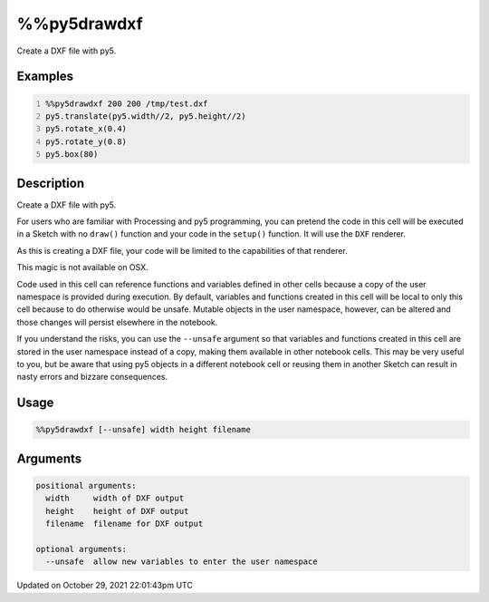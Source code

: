 %%py5drawdxf
============

Create a DXF file with py5.

Examples
--------

.. raw:: html

    <div class="example-table">

.. raw:: html

    <div class="example-row"><div class="example-cell-image">

.. raw:: html

    </div><div class="example-cell-code">

.. code:: python
    :number-lines:

    %%py5drawdxf 200 200 /tmp/test.dxf
    py5.translate(py5.width//2, py5.height//2)
    py5.rotate_x(0.4)
    py5.rotate_y(0.8)
    py5.box(80)

.. raw:: html

    </div></div>

.. raw:: html

    </div>

Description
-----------

Create a DXF file with py5.

For users who are familiar with Processing and py5 programming, you can pretend the code in this cell will be executed in a Sketch with no ``draw()`` function and your code in the ``setup()`` function. It will use the ``DXF`` renderer.

As this is creating a DXF file, your code will be limited to the capabilities of that renderer. 

This magic is not available on OSX.

Code used in this cell can reference functions and variables defined in other cells because a copy of the user namespace is provided during execution. By default, variables and functions created in this cell will be local to only this cell because to do otherwise would be unsafe. Mutable objects in the user namespace, however, can be altered and those changes will persist elsewhere in the notebook.

If you understand the risks, you can use the ``--unsafe`` argument so that variables and functions created in this cell are stored in the user namespace instead of a copy, making them available in other notebook cells. This may be very useful to you, but be aware that using py5 objects in a different notebook cell or reusing them in another Sketch can result in nasty errors and bizzare consequences.

Usage
-----

.. code::

    %%py5drawdxf [--unsafe] width height filename

Arguments
---------

.. code::

    positional arguments:
      width     width of DXF output
      height    height of DXF output
      filename  filename for DXF output

    optional arguments:
      --unsafe  allow new variables to enter the user namespace

Updated on October 29, 2021 22:01:43pm UTC

